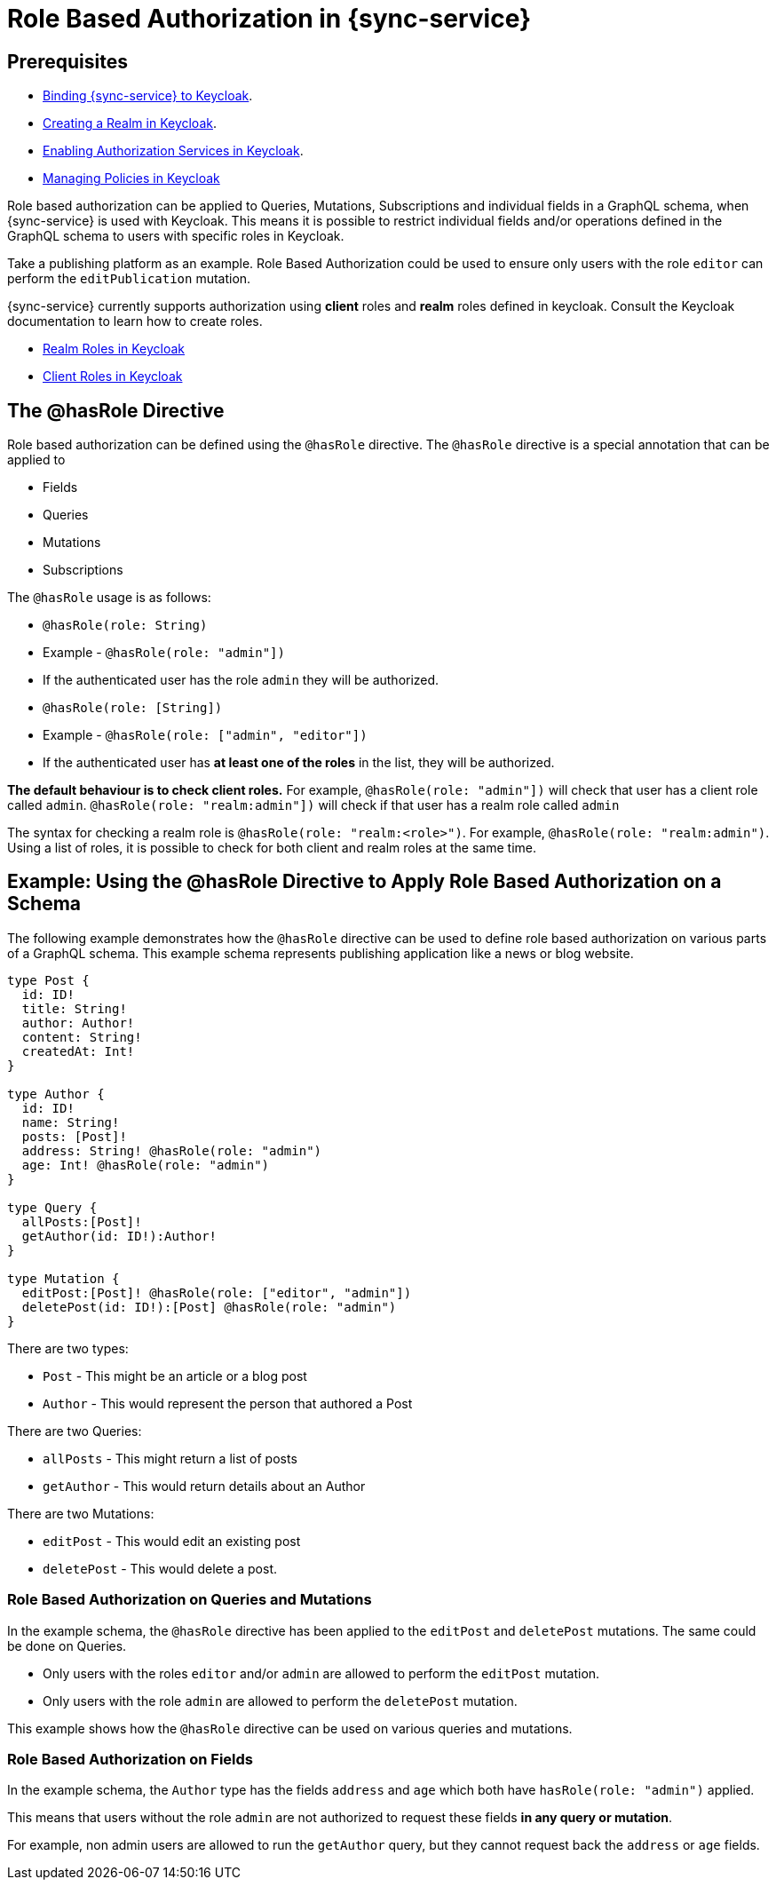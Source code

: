 

:service-name: Data Sync

= Role Based Authorization in {sync-service}

== Prerequisites

* xref:data-sync.adoc#auth[Binding {sync-service} to Keycloak].
* link:https://www.keycloak.org/docs/3.4/getting_started/index.html#creating-a-realm-and-user[Creating a Realm in Keycloak].
* link:https://www.keycloak.org/docs/3.4/authorization_services/index.html#_getting_started_hello_world_enabling_authz_services[Enabling Authorization Services in Keycloak].
* link:https://www.keycloak.org/docs/3.4/authorization_services/index.html#_policy_overview[Managing Policies in Keycloak]


Role based authorization can be applied to Queries, Mutations, Subscriptions and individual fields in a GraphQL schema, when {sync-service} is used with Keycloak. This means it is possible to restrict individual fields and/or operations defined in the GraphQL schema to users with specific roles in Keycloak.

Take a publishing platform as an example. Role Based Authorization could be used to ensure only users with the role `editor` can perform the `editPublication` mutation.

{sync-service} currently supports authorization using **client** roles and **realm** roles defined in keycloak. Consult the Keycloak documentation to learn how to create roles.

* link:https://www.keycloak.org/docs/4.3/server_admin/index.html#realm-roles[Realm Roles in Keycloak]
* link:https://www.keycloak.org/docs/4.3/server_admin/index.html#client-roles[Client Roles in Keycloak]

== The @hasRole Directive

Role based authorization can be defined using the `@hasRole` directive. The `@hasRole` directive is a special annotation that can be applied to

* Fields
* Queries
* Mutations
* Subscriptions

The `@hasRole` usage is as follows:

* `@hasRole(role: String)`
  * Example - `@hasRole(role: "admin"])`
  * If the authenticated user has the role `admin` they will be authorized.
* `@hasRole(role: [String])`
  * Example - `@hasRole(role: ["admin", "editor"])`
  * If the authenticated user has **at least one of the roles** in the list, they will be authorized.

**The default behaviour is to check client roles.** For example, `@hasRole(role: "admin"])` will check that user has a client role called `admin`. `@hasRole(role: "realm:admin"])` will check if that user has a realm role called `admin` 

The syntax for checking a realm role is `@hasRole(role: "realm:<role>")`. For example, `@hasRole(role: "realm:admin")`. Using a list of roles, it is possible to check for both client and realm roles at the same time.

== Example: Using the @hasRole Directive to Apply Role Based Authorization on a Schema

The following example demonstrates how the `@hasRole` directive can be used to define role based authorization on various parts of a GraphQL schema. This example schema represents publishing application like a news or blog website.

----
type Post {
  id: ID!
  title: String!
  author: Author!
  content: String!
  createdAt: Int!
}

type Author {
  id: ID!
  name: String!
  posts: [Post]!
  address: String! @hasRole(role: "admin")
  age: Int! @hasRole(role: "admin")
}

type Query {
  allPosts:[Post]!
  getAuthor(id: ID!):Author!
}

type Mutation {
  editPost:[Post]! @hasRole(role: ["editor", "admin"])
  deletePost(id: ID!):[Post] @hasRole(role: "admin")
}
----

There are two types:

* `Post` - This might be an article or a blog post
* `Author` - This would represent the person that authored a Post

There are two Queries:

* `allPosts` - This might return a list of posts
* `getAuthor` - This would return details about an Author

There are two Mutations:

* `editPost` - This would edit an existing post
* `deletePost` - This would delete a post.

=== Role Based Authorization on Queries and Mutations

In the example schema, the `@hasRole` directive has been applied to the `editPost` and `deletePost` mutations. The same could be done on Queries.

* Only users with the roles `editor` and/or `admin` are allowed to perform the `editPost` mutation.
* Only users with the role `admin` are allowed to perform the `deletePost` mutation.

This example shows how the `@hasRole` directive can be used on various queries and mutations.

=== Role Based Authorization on Fields

In the example schema, the `Author` type has the fields `address` and `age` which both have `hasRole(role: "admin")` applied. 

This means that users without the role `admin` are not authorized to request these fields **in any query or mutation**.

For example, non admin users are allowed to run the `getAuthor` query, but they cannot request back the `address` or `age` fields.


